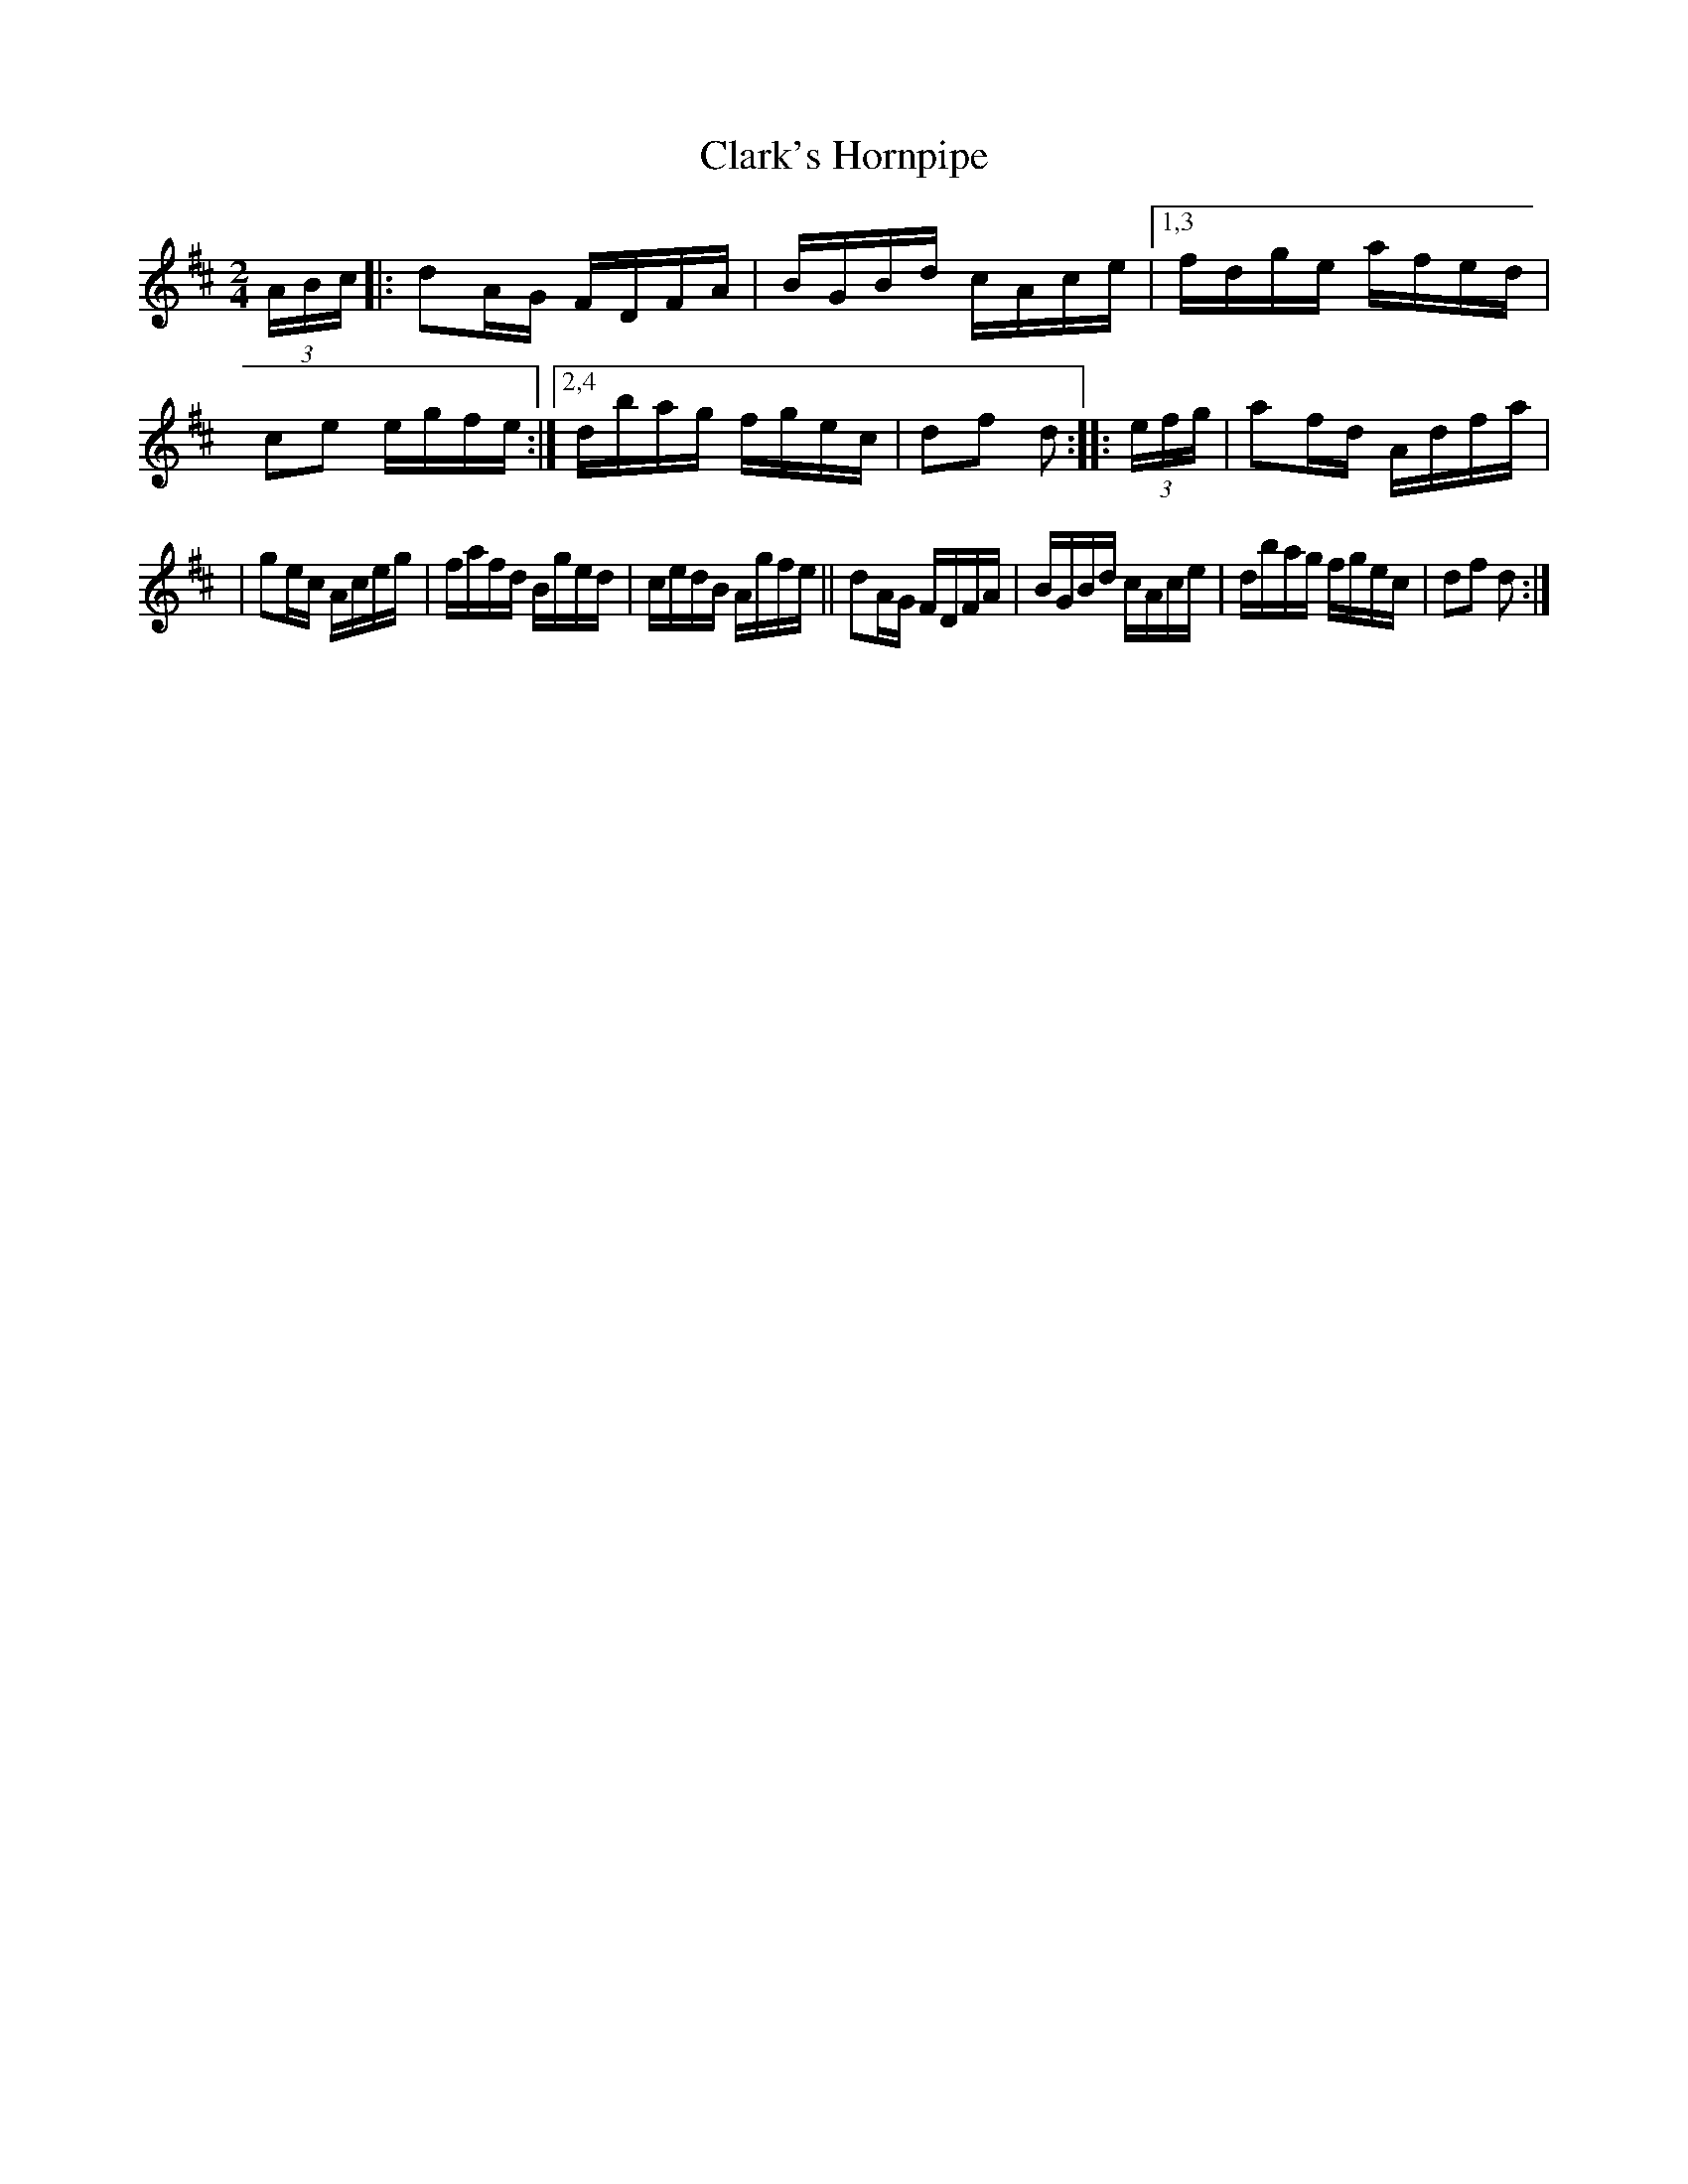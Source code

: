 X: 1663
T: Clark's Hornpipe
R: hornpipe, reel
%S: s:3 b:14(6+4+4)
B: O'Neill's 1850 #1663
Z: Compacted via repeats and multiple endings [JC]
M: 2/4
L: 1/16
K: D
(3ABc |: d2AG FDFA | BGBd cAce |1,3 fdge afed | c2e2 egfe :|2,4 dbag fgec | d2f2 d2 :: (3efg | a2fd Adfa |
| g2ec Aceg | fafd Bged | cedB Agfe || d2AG FDFA | BGBd cAce | dbag fgec | d2f2 d2 :|
